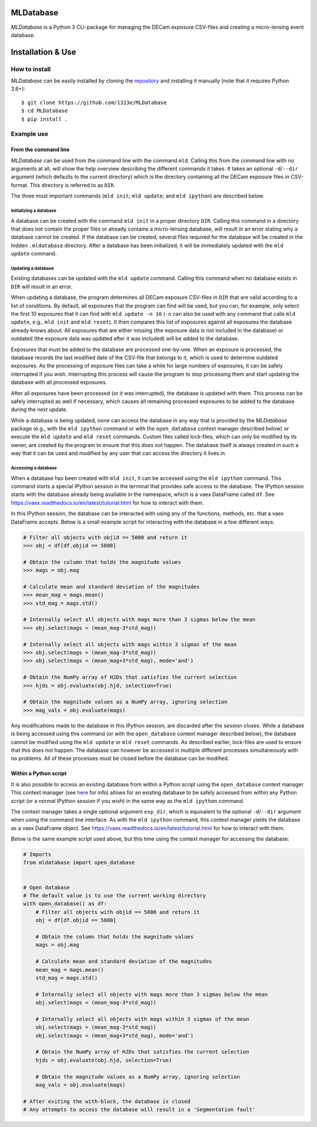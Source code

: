 MLDatabase
==========
*MLDatabase* is a Python 3 CLI-package for managing the DECam exposure CSV-files and creating a micro-lensing event database.

Installation & Use
==================
How to install
--------------
*MLDatabase* can be easily installed by cloning the `repository`_ and installing it manually (note that it requires Python 3.6+)::

    $ git clone https://github.com/1313e/MLDatabase
    $ cd MLDatabase
    $ pip install .

.. _repository: https://github.com/1313e/MLDatabase

Example use
-----------
From the command line
+++++++++++++++++++++
*MLDatabase* can be used from the command line with the command ``mld``.
Calling this from the command line with no arguments at all, will show the help overview describing the different commands it takes.
It takes an optional ``-d``/``--dir`` argument (which defaults to the current directory) which is the directory containing all the DECam exposure files in CSV-format.
This directory is referred to as ``DIR``.

The three most important commands (``mld init``; ``mld update``; and ``mld ipython``) are described below.

Initializing a database
#######################
A database can be created with the command ``mld init`` in a proper directory ``DIR``.
Calling this command in a directory that does not contain the proper files or already contains a micro-lensing database, will result in an error stating why a database cannot be created.
If the database can be created, several files required for the database will be created in the hidden ``.mldatabase`` directory.
After a database has been initialized, it will be immediately updated with the ``mld update`` command.

Updating a database
###################
Existing databases can be updated with the ``mld update`` command.
Calling this command when no database exists in ``DIR`` will result in an error.

When updating a database, the program determines all DECam exposure CSV-files in ``DIR`` that are valid according to a list of conditions.
By default, all exposures that the program can find will be used, but you can, for example, only select the first 10 exposures that it can find with ``mld update -n 10`` (``-n`` can also be used with any command that calls ``mld update``, e.g., ``mld init`` and ``mld reset``).
It then compares this list of exposures against all exposures the database already knows about.
All exposures that are either missing (the exposure data is not included in the database) or outdated (the exposure data was updated after it was included) will be added to the database.

Exposures that must be added to the database are processed one-by-one.
When an exposure is processed, the database records the last modified date of the CSV-file that belongs to it, which is used to determine outdated exposures.
As the processing of exposure files can take a while for large numbers of exposures, it can be safely interrupted if you wish.
Interrupting this process will cause the program to stop processing them and start updating the database with all processed exposures.

After all exposures have been processed (or it was interrupted), the database is updated with them.
This process can be safely interrupted as well if necessary, which causes all remaining processed exposures to be added to the database during the next update.

While a database is being updated, none can access the database in any way that is provided by the *MLDatabase* package (e.g., with the ``mld ipython`` command or with the ``open_database`` context manager described below) or execute the ``mld update`` and ``mld reset`` commands.
Custom files called lock-files, which can only be modified by its owner, are created by the program to ensure that this does not happen.
The database itself is always created in such a way that it can be used and modified by any user that can access the directory it lives in.

Accessing a database
####################
When a database has been created with ``mld init``, it can be accessed using the ``mld ipython`` command.
This command starts a special IPython session in the terminal that provides safe access to the database.
The IPython session starts with the database already being available in the namespace, which is a vaex DataFrame called ``df``.
See https://vaex.readthedocs.io/en/latest/tutorial.html for how to interact with them.

In this IPython session, the database can be interacted with using any of the functions, methods, etc. that a vaex DataFrame accepts.
Below is a small example script for interacting with the database in a few different ways:

.. code:: python

    # Filter all objects with objid == 5000 and return it
    >>> obj = df[df.objid == 5000]

    # Obtain the column that holds the magnitude values
    >>> mags = obj.mag

    # Calculate mean and standard deviation of the magnitudes
    >>> mean_mag = mags.mean()
    >>> std_mag = mags.std()

    # Internally select all objects with mags more than 3 sigmas below the mean
    >>> obj.select(mags < (mean_mag-3*std_mag))

    # Internally select all objects with mags within 3 sigmas of the mean
    >>> obj.select(mags > (mean_mag-3*std_mag))
    >>> obj.select(mags < (mean_mag+3*std_mag), mode='and')

    # Obtain the NumPy array of HJDs that satisfies the current selection
    >>> hjds = obj.evaluate(obj.hjd, selection=True)

    # Obtain the magnitude values as a NumPy array, ignoring selection
    >>> mag_vals = obj.evaluate(mags)

Any modifications made to the database in this IPython session, are discarded after the session closes.
While a database is being accessed using this command (or with the ``open_database`` context manager described below), the database cannot be modified using the ``mld update`` or ``mld reset`` commands.
As described earlier, lock-files are used to ensure that this does not happen.
The database can however be accessed in multiple different processes simultaneously with no problems.
All of these processes must be closed before the database can be modified.


Within a Python script
++++++++++++++++++++++
It is also possible to access an existing database from within a Python script using the ``open_database`` context manager.
This context manager (see `here <https://docs.python.org/3/reference/datamodel.html#context-managers>`_ for info) allows for an existing database to be safely accessed from within any Python script (or a normal IPython session if you wish) in the same way as the ``mld ipython`` command.

The context manager takes a single optional argument ``exp_dir``, which is equivalent to the optional ``-d``/``--dir`` argument when using the command line interface.
As with the ``mld ipython`` command, this context manager yields the database as a vaex DataFrame object.
See https://vaex.readthedocs.io/en/latest/tutorial.html for how to interact with them.

Below is the same example script used above, but this time using the context manager for accessing the database:

.. code:: python

    # Imports
    from mldatabase import open_database


    # Open database
    # The default value is to use the current working directory
    with open_database() as df:
        # Filter all objects with objid == 5000 and return it
        obj = df[df.objid == 5000]

        # Obtain the column that holds the magnitude values
        mags = obj.mag

        # Calculate mean and standard deviation of the magnitudes
        mean_mag = mags.mean()
        std_mag = mags.std()

        # Internally select all objects with mags more than 3 sigmas below the mean
        obj.select(mags < (mean_mag-3*std_mag))

        # Internally select all objects with mags within 3 sigmas of the mean
        obj.select(mags > (mean_mag-3*std_mag))
        obj.select(mags < (mean_mag+3*std_mag), mode='and')

        # Obtain the NumPy array of HJDs that satisfies the current selection
        hjds = obj.evaluate(obj.hjd, selection=True)

        # Obtain the magnitude values as a NumPy array, ignoring selection
        mag_vals = obj.evaluate(mags)

    # After exiting the with-block, the database is closed
    # Any attempts to access the database will result in a 'Segmentation fault'
